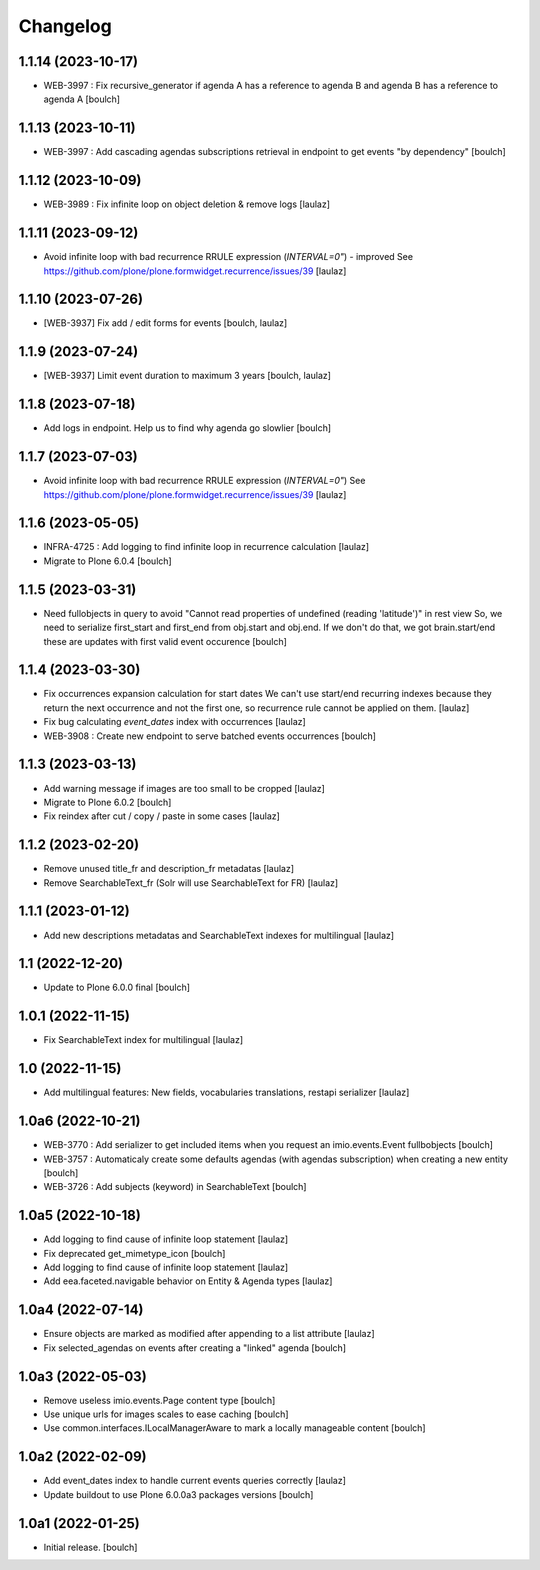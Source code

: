 Changelog
=========


1.1.14 (2023-10-17)
-------------------

- WEB-3997 : Fix recursive_generator if agenda A has a reference to agenda B and agenda B has a reference to agenda A
  [boulch]


1.1.13 (2023-10-11)
-------------------

- WEB-3997 : Add cascading agendas subscriptions retrieval in endpoint to get events "by dependency"
  [boulch]


1.1.12 (2023-10-09)
-------------------

- WEB-3989 : Fix infinite loop on object deletion & remove logs
  [laulaz]


1.1.11 (2023-09-12)
-------------------

- Avoid infinite loop with bad recurrence RRULE expression (`INTERVAL=0"`) - improved
  See https://github.com/plone/plone.formwidget.recurrence/issues/39
  [laulaz]


1.1.10 (2023-07-26)
-------------------

- [WEB-3937] Fix add / edit forms for events
  [boulch, laulaz]


1.1.9 (2023-07-24)
------------------

- [WEB-3937] Limit event duration to maximum 3 years
  [boulch, laulaz]


1.1.8 (2023-07-18)
------------------

- Add logs in endpoint. Help us to find why agenda go slowlier
  [boulch]


1.1.7 (2023-07-03)
------------------

- Avoid infinite loop with bad recurrence RRULE expression (`INTERVAL=0"`)
  See https://github.com/plone/plone.formwidget.recurrence/issues/39
  [laulaz]


1.1.6 (2023-05-05)
------------------

- INFRA-4725 : Add logging to find infinite loop in recurrence calculation
  [laulaz]

- Migrate to Plone 6.0.4
  [boulch]


1.1.5 (2023-03-31)
------------------

- Need fullobjects in query to avoid "Cannot read properties of undefined (reading 'latitude')" in rest view
  So, we need to serialize first_start and first_end from obj.start and obj.end. If we don't do that, we got brain.start/end
  these are updates with first valid event occurence
  [boulch]


1.1.4 (2023-03-30)
------------------

- Fix occurrences expansion calculation for start dates
  We can't use start/end recurring indexes because they return the next occurrence
  and not the first one, so recurrence rule cannot be applied on them.
  [laulaz]

- Fix bug calculating `event_dates` index with occurrences
  [laulaz]

- WEB-3908 : Create new endpoint to serve batched events occurrences
  [boulch]


1.1.3 (2023-03-13)
------------------

- Add warning message if images are too small to be cropped
  [laulaz]

- Migrate to Plone 6.0.2
  [boulch]

- Fix reindex after cut / copy / paste in some cases
  [laulaz]


1.1.2 (2023-02-20)
------------------

- Remove unused title_fr and description_fr metadatas
  [laulaz]

- Remove SearchableText_fr (Solr will use SearchableText for FR)
  [laulaz]


1.1.1 (2023-01-12)
------------------

- Add new descriptions metadatas and SearchableText indexes for multilingual
  [laulaz]


1.1 (2022-12-20)
----------------

- Update to Plone 6.0.0 final
  [boulch]


1.0.1 (2022-11-15)
------------------

- Fix SearchableText index for multilingual
  [laulaz]


1.0 (2022-11-15)
----------------

- Add multilingual features: New fields, vocabularies translations, restapi serializer
  [laulaz]


1.0a6 (2022-10-21)
------------------

- WEB-3770 : Add serializer to get included items when you request an imio.events.Event fullbobjects
  [boulch]

- WEB-3757 : Automaticaly create some defaults agendas (with agendas subscription) when creating a new entity
  [boulch]

- WEB-3726 : Add subjects (keyword) in SearchableText
  [boulch]


1.0a5 (2022-10-18)
------------------

- Add logging to find cause of infinite loop statement
  [laulaz]

- Fix deprecated get_mimetype_icon
  [boulch]
- Add logging to find cause of infinite loop statement
  [laulaz]

- Add eea.faceted.navigable behavior on Entity & Agenda types
  [laulaz]


1.0a4 (2022-07-14)
------------------

- Ensure objects are marked as modified after appending to a list attribute
  [laulaz]

- Fix selected_agendas on events after creating a "linked" agenda
  [boulch]


1.0a3 (2022-05-03)
------------------

- Remove useless imio.events.Page content type
  [boulch]

- Use unique urls for images scales to ease caching
  [boulch]

- Use common.interfaces.ILocalManagerAware to mark a locally manageable content
  [boulch]


1.0a2 (2022-02-09)
------------------

- Add event_dates index to handle current events queries correctly
  [laulaz]

- Update buildout to use Plone 6.0.0a3 packages versions
  [boulch]


1.0a1 (2022-01-25)
------------------

- Initial release.
  [boulch]
